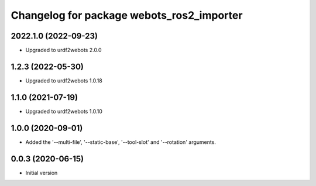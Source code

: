^^^^^^^^^^^^^^^^^^^^^^^^^^^^^^^^^^^^^^^^^^
Changelog for package webots_ros2_importer
^^^^^^^^^^^^^^^^^^^^^^^^^^^^^^^^^^^^^^^^^^

2022.1.0 (2022-09-23)
------------------
* Upgraded to urdf2webots 2.0.0

1.2.3 (2022-05-30)
------------------
* Upgraded to urdf2webots 1.0.18

1.1.0 (2021-07-19)
------------------
* Upgraded to urdf2webots 1.0.10

1.0.0 (2020-09-01)
------------------
* Added the '--multi-file', '--static-base', '--tool-slot' and '--rotation' arguments.

0.0.3 (2020-06-15)
------------------
* Initial version
